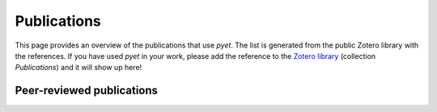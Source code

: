 Publications
============

This page provides an overview of the publications that use *pyet*. The list is generated from the public Zotero
library with the references. If you have used *pyet* in your work, please add the reference to the
`Zotero library <https://www.zotero.org/groups/4846265/pyet>`_ (collection `Publications`) and it will show up here!


Peer-reviewed publications
--------------------------

.. bibliography:: publications.bib
    :all:
